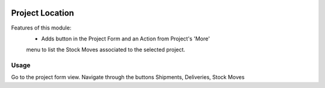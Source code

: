 .. image:: https://img.shields.io/badge/licence-AGPL--3-blue.svg
   :target: http://www.gnu.org/licenses/agpl-3.0-standalone.html
   :alt: License: AGPL-3

================
Project Location
================
Features of this module:
    - Adds button in the Project Form and an Action from Project's 'More'
    menu to list the Stock Moves associated to the selected project.


Usage
=====

Go to the project form view. Navigate through the buttons Shipments,
Deliveries, Stock Moves